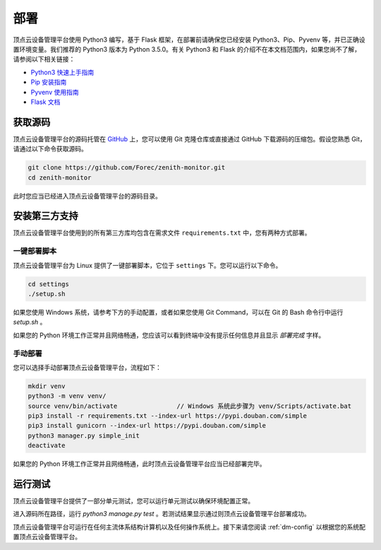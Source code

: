 .. _dm-installation:

部署
===========================

顶点云设备管理平台使用 Python3 编写，基于 Flask 框架，在部署前请确保您已经安装 Python3、Pip、Pyvenv 等，并已正确设置环境变量。我们推荐的 Python3 版本为 Python 3.5.0。有关 Python3 和 Flask 的介绍不在本文档范围内，如果您尚不了解，请参阅以下相关链接：

-	`Python3 快速上手指南 <https://docs.python.org/3/tutorial/index.html>`_
-	`Pip 安装指南 <https://pip.pypa.io/en/stable/installing/>`_
-	`Pyvenv 使用指南 <https://docs.python.org/3/library/venv.html>`_
-	`Flask 文档 <http://flask.pocoo.org/docs/0.12/>`_

获取源码
-------------

顶点云设备管理平台的源码托管在 `GitHub <https://github.com/Forec/zenith-monitor>`_ 上，您可以使用 Git 克隆仓库或直接通过 GitHub 下载源码的压缩包。假设您熟悉 Git，请通过以下命令获取源码。

.. code-block:: shell
    
    git clone https://github.com/Forec/zenith-monitor.git
    cd zenith-monitor
    
此时您应当已经进入顶点云设备管理平台的源码目录。

安装第三方支持
-------------------

顶点云设备管理平台使用到的所有第三方库均包含在需求文件 ``requirements.txt`` 中，您有两种方式部署。

一键部署脚本
>>>>>>>>>>>>>>>>>>

顶点云设备管理平台为 Linux 提供了一键部署脚本，它位于 ``settings`` 下。您可以运行以下命令。

.. code-block:: shell
    
    cd settings
    ./setup.sh
	
如果您使用 Windows 系统，请参考下方的手动配置，或者如果您使用 Git Command，可以在 Git 的 Bash 命令行中运行 `setup.sh` 。
	
如果您的 Python 环境工作正常并且网络畅通，您应该可以看到终端中没有提示任何信息并且显示 *部署完成* 字样。

手动部署
>>>>>>>>>>>>>>>

您可以选择手动部署顶点云设备管理平台，流程如下：

.. code-block:: shell

	mkdir venv
	python3 -m venv venv/
	source venv/bin/activate		// Windows 系统此步骤为 venv/Scripts/activate.bat
	pip3 install -r requirements.txt --index-url https://pypi.douban.com/simple
	pip3 install gunicorn --index-url https://pypi.douban.com/simple
	python3 manager.py simple_init
	deactivate
	
如果您的 Python 环境工作正常并且网络畅通，此时顶点云设备管理平台应当已经部署完毕。

运行测试
----------------

顶点云设备管理平台提供了一部分单元测试，您可以运行单元测试以确保环境配置正常。

进入源码所在路径，运行 `python3 manage.py test` 。若测试结果显示通过则顶点云设备管理平台部署成功。

顶点云设备管理平台可运行在任何主流体系结构计算机以及任何操作系统上。接下来请您阅读 :ref:`dm-config` 以根据您的系统配置顶点云设备管理平台。


